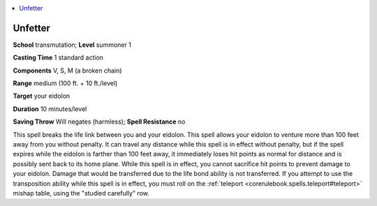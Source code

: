 
.. _`advancedplayersguide.spells.unfetter`:

.. contents:: \ 

.. _`advancedplayersguide.spells.unfetter#unfetter`:

Unfetter
=========

\ **School**\  transmutation; \ **Level**\  summoner 1

\ **Casting Time**\  1 standard action

\ **Components**\  V, S, M (a broken chain)

\ **Range**\  medium (100 ft. + 10 ft./level)

\ **Target**\  your eidolon

\ **Duration**\  10 minutes/level

\ **Saving Throw**\  Will negates (harmless); \ **Spell Resistance**\  no

This spell breaks the life link between you and your eidolon. This spell allows your eidolon to venture more than 100 feet away from you without penalty. It can travel any distance while this spell is in effect without penalty, but if the spell expires while the eidolon is farther than 100 feet away, it immediately loses hit points as normal for distance and is possibly sent back to its home plane. While this spell is in effect, you cannot sacrifice hit points to prevent damage to your eidolon. Damage that would be transferred due to the life bond ability is not transferred. If you attempt to use the transposition ability while this spell is in effect, you must roll on the :ref:`teleport <corerulebook.spells.teleport#teleport>`\  mishap table, using the "studied carefully" row.

